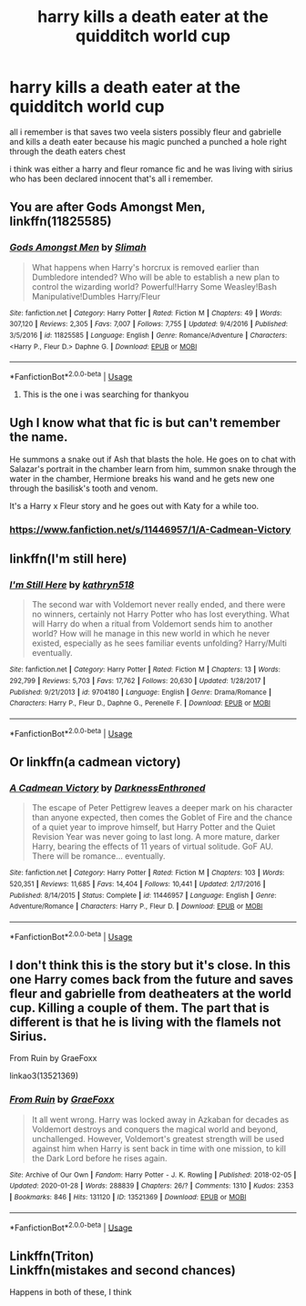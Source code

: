 #+TITLE: harry kills a death eater at the quidditch world cup

* harry kills a death eater at the quidditch world cup
:PROPERTIES:
:Author: jblackheart
:Score: 2
:DateUnix: 1596288730.0
:DateShort: 2020-Aug-01
:FlairText: What's That Fic?
:END:
all i remember is that saves two veela sisters possibly fleur and gabrielle and kills a death eater because his magic punched a punched a hole right through the death eaters chest

i think was either a harry and fleur romance fic and he was living with sirius who has been declared innocent that's all i remember.


** You are after Gods Amongst Men, linkffn(11825585)
:PROPERTIES:
:Author: ScoutDuper
:Score: 2
:DateUnix: 1596291588.0
:DateShort: 2020-Aug-01
:END:

*** [[https://www.fanfiction.net/s/11825585/1/][*/Gods Amongst Men/*]] by [[https://www.fanfiction.net/u/7080179/Slimah][/Slimah/]]

#+begin_quote
  What happens when Harry's horcrux is removed earlier than Dumbledore intended? Who will be able to establish a new plan to control the wizarding world? Powerful!Harry Some Weasley!Bash Manipulative!Dumbles Harry/Fleur
#+end_quote

^{/Site/:} ^{fanfiction.net} ^{*|*} ^{/Category/:} ^{Harry} ^{Potter} ^{*|*} ^{/Rated/:} ^{Fiction} ^{M} ^{*|*} ^{/Chapters/:} ^{49} ^{*|*} ^{/Words/:} ^{307,120} ^{*|*} ^{/Reviews/:} ^{2,305} ^{*|*} ^{/Favs/:} ^{7,007} ^{*|*} ^{/Follows/:} ^{7,755} ^{*|*} ^{/Updated/:} ^{9/4/2016} ^{*|*} ^{/Published/:} ^{3/5/2016} ^{*|*} ^{/id/:} ^{11825585} ^{*|*} ^{/Language/:} ^{English} ^{*|*} ^{/Genre/:} ^{Romance/Adventure} ^{*|*} ^{/Characters/:} ^{<Harry} ^{P.,} ^{Fleur} ^{D.>} ^{Daphne} ^{G.} ^{*|*} ^{/Download/:} ^{[[http://www.ff2ebook.com/old/ffn-bot/index.php?id=11825585&source=ff&filetype=epub][EPUB]]} ^{or} ^{[[http://www.ff2ebook.com/old/ffn-bot/index.php?id=11825585&source=ff&filetype=mobi][MOBI]]}

--------------

*FanfictionBot*^{2.0.0-beta} | [[https://github.com/tusing/reddit-ffn-bot/wiki/Usage][Usage]]
:PROPERTIES:
:Author: FanfictionBot
:Score: 1
:DateUnix: 1596291608.0
:DateShort: 2020-Aug-01
:END:

**** This is the one i was searching for thankyou
:PROPERTIES:
:Author: jblackheart
:Score: 1
:DateUnix: 1596301952.0
:DateShort: 2020-Aug-01
:END:


** Ugh I know what that fic is but can't remember the name.

He summons a snake out if Ash that blasts the hole. He goes on to chat with Salazar's portrait in the chamber learn from him, summon snake through the water in the chamber, Hermione breaks his wand and he gets new one through the basilisk's tooth and venom.

It's a Harry x Fleur story and he goes out with Katy for a while too.
:PROPERTIES:
:Author: push1988
:Score: 1
:DateUnix: 1596290797.0
:DateShort: 2020-Aug-01
:END:

*** [[https://www.fanfiction.net/s/11446957/1/A-Cadmean-Victory]]
:PROPERTIES:
:Author: KonoCrowleyDa
:Score: 1
:DateUnix: 1596301086.0
:DateShort: 2020-Aug-01
:END:


** linkffn(I'm still here)
:PROPERTIES:
:Author: anontarg
:Score: 1
:DateUnix: 1596291105.0
:DateShort: 2020-Aug-01
:END:

*** [[https://www.fanfiction.net/s/9704180/1/][*/I'm Still Here/*]] by [[https://www.fanfiction.net/u/4404355/kathryn518][/kathryn518/]]

#+begin_quote
  The second war with Voldemort never really ended, and there were no winners, certainly not Harry Potter who has lost everything. What will Harry do when a ritual from Voldemort sends him to another world? How will he manage in this new world in which he never existed, especially as he sees familiar events unfolding? Harry/Multi eventually.
#+end_quote

^{/Site/:} ^{fanfiction.net} ^{*|*} ^{/Category/:} ^{Harry} ^{Potter} ^{*|*} ^{/Rated/:} ^{Fiction} ^{M} ^{*|*} ^{/Chapters/:} ^{13} ^{*|*} ^{/Words/:} ^{292,799} ^{*|*} ^{/Reviews/:} ^{5,703} ^{*|*} ^{/Favs/:} ^{17,762} ^{*|*} ^{/Follows/:} ^{20,630} ^{*|*} ^{/Updated/:} ^{1/28/2017} ^{*|*} ^{/Published/:} ^{9/21/2013} ^{*|*} ^{/id/:} ^{9704180} ^{*|*} ^{/Language/:} ^{English} ^{*|*} ^{/Genre/:} ^{Drama/Romance} ^{*|*} ^{/Characters/:} ^{Harry} ^{P.,} ^{Fleur} ^{D.,} ^{Daphne} ^{G.,} ^{Perenelle} ^{F.} ^{*|*} ^{/Download/:} ^{[[http://www.ff2ebook.com/old/ffn-bot/index.php?id=9704180&source=ff&filetype=epub][EPUB]]} ^{or} ^{[[http://www.ff2ebook.com/old/ffn-bot/index.php?id=9704180&source=ff&filetype=mobi][MOBI]]}

--------------

*FanfictionBot*^{2.0.0-beta} | [[https://github.com/tusing/reddit-ffn-bot/wiki/Usage][Usage]]
:PROPERTIES:
:Author: FanfictionBot
:Score: 1
:DateUnix: 1596291123.0
:DateShort: 2020-Aug-01
:END:


** Or linkffn(a cadmean victory)
:PROPERTIES:
:Author: anontarg
:Score: 1
:DateUnix: 1596291140.0
:DateShort: 2020-Aug-01
:END:

*** [[https://www.fanfiction.net/s/11446957/1/][*/A Cadmean Victory/*]] by [[https://www.fanfiction.net/u/7037477/DarknessEnthroned][/DarknessEnthroned/]]

#+begin_quote
  The escape of Peter Pettigrew leaves a deeper mark on his character than anyone expected, then comes the Goblet of Fire and the chance of a quiet year to improve himself, but Harry Potter and the Quiet Revision Year was never going to last long. A more mature, darker Harry, bearing the effects of 11 years of virtual solitude. GoF AU. There will be romance... eventually.
#+end_quote

^{/Site/:} ^{fanfiction.net} ^{*|*} ^{/Category/:} ^{Harry} ^{Potter} ^{*|*} ^{/Rated/:} ^{Fiction} ^{M} ^{*|*} ^{/Chapters/:} ^{103} ^{*|*} ^{/Words/:} ^{520,351} ^{*|*} ^{/Reviews/:} ^{11,685} ^{*|*} ^{/Favs/:} ^{14,404} ^{*|*} ^{/Follows/:} ^{10,441} ^{*|*} ^{/Updated/:} ^{2/17/2016} ^{*|*} ^{/Published/:} ^{8/14/2015} ^{*|*} ^{/Status/:} ^{Complete} ^{*|*} ^{/id/:} ^{11446957} ^{*|*} ^{/Language/:} ^{English} ^{*|*} ^{/Genre/:} ^{Adventure/Romance} ^{*|*} ^{/Characters/:} ^{Harry} ^{P.,} ^{Fleur} ^{D.} ^{*|*} ^{/Download/:} ^{[[http://www.ff2ebook.com/old/ffn-bot/index.php?id=11446957&source=ff&filetype=epub][EPUB]]} ^{or} ^{[[http://www.ff2ebook.com/old/ffn-bot/index.php?id=11446957&source=ff&filetype=mobi][MOBI]]}

--------------

*FanfictionBot*^{2.0.0-beta} | [[https://github.com/tusing/reddit-ffn-bot/wiki/Usage][Usage]]
:PROPERTIES:
:Author: FanfictionBot
:Score: 2
:DateUnix: 1596291162.0
:DateShort: 2020-Aug-01
:END:


** I don't think this is the story but it's close. In this one Harry comes back from the future and saves fleur and gabrielle from deatheaters at the world cup. Killing a couple of them. The part that is different is that he is living with the flamels not Sirius.

From Ruin by GraeFoxx

linkao3(13521369)
:PROPERTIES:
:Author: reddog44mag
:Score: 1
:DateUnix: 1596291315.0
:DateShort: 2020-Aug-01
:END:

*** [[https://archiveofourown.org/works/13521369][*/From Ruin/*]] by [[https://www.archiveofourown.org/users/GraeFoxx/pseuds/GraeFoxx][/GraeFoxx/]]

#+begin_quote
  It all went wrong. Harry was locked away in Azkaban for decades as Voldemort destroys and conquers the magical world and beyond, unchallenged. However, Voldemort's greatest strength will be used against him when Harry is sent back in time with one mission, to kill the Dark Lord before he rises again.
#+end_quote

^{/Site/:} ^{Archive} ^{of} ^{Our} ^{Own} ^{*|*} ^{/Fandom/:} ^{Harry} ^{Potter} ^{-} ^{J.} ^{K.} ^{Rowling} ^{*|*} ^{/Published/:} ^{2018-02-05} ^{*|*} ^{/Updated/:} ^{2020-01-28} ^{*|*} ^{/Words/:} ^{288839} ^{*|*} ^{/Chapters/:} ^{26/?} ^{*|*} ^{/Comments/:} ^{1310} ^{*|*} ^{/Kudos/:} ^{2353} ^{*|*} ^{/Bookmarks/:} ^{846} ^{*|*} ^{/Hits/:} ^{131120} ^{*|*} ^{/ID/:} ^{13521369} ^{*|*} ^{/Download/:} ^{[[https://archiveofourown.org/downloads/13521369/From%20Ruin.epub?updated_at=1580191012][EPUB]]} ^{or} ^{[[https://archiveofourown.org/downloads/13521369/From%20Ruin.mobi?updated_at=1580191012][MOBI]]}

--------------

*FanfictionBot*^{2.0.0-beta} | [[https://github.com/tusing/reddit-ffn-bot/wiki/Usage][Usage]]
:PROPERTIES:
:Author: FanfictionBot
:Score: 1
:DateUnix: 1596291333.0
:DateShort: 2020-Aug-01
:END:


** Linkffn(Triton)\\
Linkffn(mistakes and second chances)

Happens in both of these, I think
:PROPERTIES:
:Author: fanfic_reader
:Score: 1
:DateUnix: 1596314449.0
:DateShort: 2020-Aug-02
:END:
